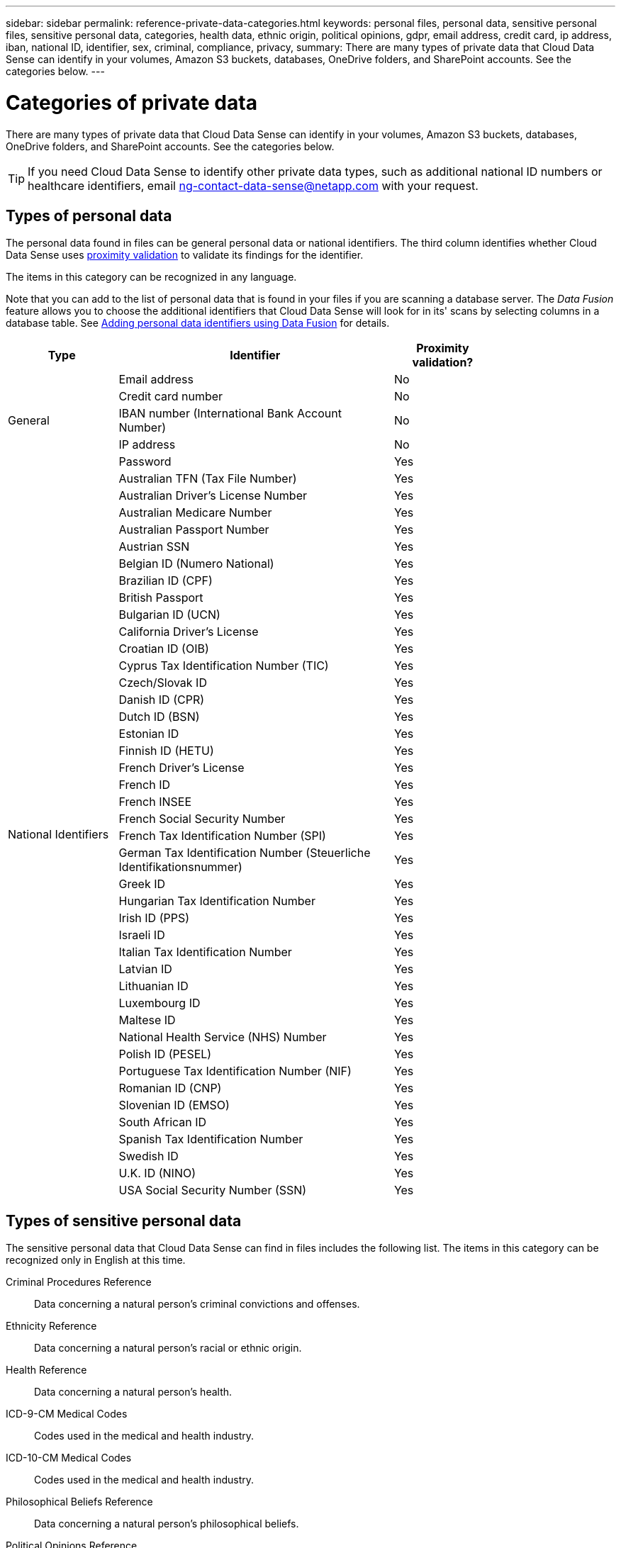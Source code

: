 ---
sidebar: sidebar
permalink: reference-private-data-categories.html
keywords: personal files, personal data, sensitive personal files, sensitive personal data, categories, health data, ethnic origin, political opinions, gdpr, email address, credit card, ip address, iban, national ID, identifier, sex, criminal, compliance, privacy,
summary: There are many types of private data that Cloud Data Sense can identify in your volumes, Amazon S3 buckets, databases, OneDrive folders, and SharePoint accounts. See the categories below.
---

= Categories of private data
:hardbreaks:
:nofooter:
:icons: font
:linkattrs:
:imagesdir: ./media/

[.lead]
There are many types of private data that Cloud Data Sense can identify in your volumes, Amazon S3 buckets, databases, OneDrive folders, and SharePoint accounts. See the categories below.

TIP: If you need Cloud Data Sense to identify other private data types, such as additional national ID numbers or healthcare identifiers, email ng-contact-data-sense@netapp.com with your request.

== Types of personal data

The personal data found in files can be general personal data or national identifiers. The third column identifies whether Cloud Data Sense uses link:task-controlling-private-data.html#personal-data[proximity validation^] to validate its findings for the identifier.

The items in this category can be recognized in any language.

Note that you can add to the list of personal data that is found in your files if you are scanning a database server. The _Data Fusion_ feature allows you to choose the additional identifiers that Cloud Data Sense will look for in its' scans by selecting columns in a database table. See link:task-managing-data-fusion.html[Adding personal data identifiers using Data Fusion^] for details.

[cols="20,50,18",width=80%,options="header"]
|===
| Type
| Identifier
| Proximity validation?

.5+| General | Email address | No
| Credit card number | No
| IBAN number (International Bank Account Number) | No
| IP address | No
| Password | Yes

.42+| National Identifiers | Australian TFN (Tax File Number) | Yes
| Australian Driver’s License Number | Yes
| Australian Medicare Number | Yes
| Australian Passport Number | Yes
| Austrian SSN | Yes
| Belgian ID (Numero National) | Yes
| Brazilian ID (CPF) | Yes
| British Passport | Yes
| Bulgarian ID (UCN) | Yes
| California Driver's License | Yes
| Croatian ID (OIB) | Yes
| Cyprus Tax Identification Number (TIC) | Yes
| Czech/Slovak ID | Yes
| Danish ID (CPR) | Yes
| Dutch ID (BSN) | Yes
| Estonian ID | Yes
| Finnish ID (HETU) | Yes
| French Driver's License | Yes
| French ID | Yes
| French INSEE | Yes
| French Social Security Number | Yes
| French Tax Identification Number (SPI) | Yes
| German Tax Identification Number (Steuerliche Identifikationsnummer) | Yes
| Greek ID | Yes
| Hungarian Tax Identification Number | Yes
| Irish ID (PPS) | Yes
| Israeli ID | Yes
| Italian Tax Identification Number | Yes
| Latvian ID | Yes
| Lithuanian ID | Yes
| Luxembourg ID | Yes
| Maltese ID | Yes
| National Health Service (NHS) Number | Yes
| Polish ID (PESEL) | Yes
| Portuguese Tax Identification Number (NIF) | Yes
| Romanian ID (CNP) | Yes
| Slovenian ID (EMSO) | Yes
| South African ID | Yes
| Spanish Tax Identification Number | Yes
| Swedish ID | Yes
| U.K. ID (NINO) | Yes
| USA Social Security Number (SSN) | Yes
|===

== Types of sensitive personal data

The sensitive personal data that Cloud Data Sense can find in files includes the following list. The items in this category can be recognized only in English at this time.

// Civil Law Reference:: Data concerning a natural person’s civil law suits, offences, and procedures.
Criminal Procedures Reference::	Data concerning a natural person’s criminal convictions and offenses.
Ethnicity Reference::	Data concerning a natural person’s racial or ethnic origin.
Health Reference:: Data concerning a natural person’s health.
ICD-9-CM Medical Codes:: Codes used in the medical and health industry.
ICD-10-CM Medical Codes:: Codes used in the medical and health industry.
Philosophical Beliefs Reference::	Data concerning a natural person’s philosophical beliefs.
Political Opinions Reference:: Data concerning a natural person’s political opinions.
Religious Beliefs Reference::	Data concerning a natural person’s religious beliefs.
Sex Life or Orientation Reference::	Data concerning a natural person’s sex life or sexual orientation.

== Types of categories

Cloud Data Sense categorizes your data as follows. Most of these categories can be recognized in English, German, and Spanish.

[cols="25,25,15,15,15",width=90%,options="header"]
|===
| Category
| Type
| English
| German
| Spanish

.4+| Finance | Balance Sheets | ✓ | ✓ | ✓
| Purchase Orders | ✓ | ✓ | ✓
| Invoices | ✓ | ✓ | ✓
| Quarterly Reports | ✓ | ✓ | ✓

.6+| HR | Background Checks | ✓ |  | ✓
| Compensation Plans | ✓ | ✓ | ✓
| Employee Contracts | ✓ |  | ✓
| Employee Reviews | ✓ |  | ✓
| Health | ✓ |  | ✓
| Resumes | ✓ | ✓ | ✓

.2+| Legal| NDAs | ✓ | ✓ | ✓
| Vendor-Customer contracts | ✓ | ✓ | ✓

.2+| Marketing| Campaigns | ✓ | ✓ | ✓
| Conferences | ✓ | ✓ | ✓

.1+| Operations| Audit Reports | ✓ | ✓ | ✓

.1+| Sales | Sales Orders | ✓ | ✓ |

.4+| Services | RFI | ✓ |  | ✓
| RFP | ✓ |  | ✓
| SOW | ✓ | ✓ | ✓
| Training | ✓ | ✓ | ✓

.1+| Support | Complaints and Tickets | ✓ | ✓ | ✓

|===

The following Metadata is also categorized, and are identified in the same supported languages:

* Application Data
* Archive Files
* Audio
* Business Application Data
* CAD Files
* Code
* Corrupted
* Database and index files
* Design Files
* Email Application Data
* Encrypted
* Executables
* Financial Application Data
* Health Application Data
* Images
* Logs
* Miscellaneous Documents
* Miscellaneous Presentations
* Miscellaneous Spreadsheets
* Miscellaneous "Unknown"
* Structured Data
* Videos
* Zero-Byte Files

== Types of files

Cloud Data Sense scans all files for category and metadata insights and displays all file types in the file types section of the dashboard.

But when Data Sense detects Personal Identifiable Information (PII), or when it performs a DSAR search, only the following file formats are supported:

`+.CSV, .DCM, .DICOM, .DOC, .DOCX, .JSON, .PDF, .PPTX, .RTF, .TXT, .XLS, and .XLSX.+`

== Accuracy of information found

NetApp can't guarantee 100% accuracy of the personal data and sensitive personal data that Cloud Data Sense identifies. You should always validate the information by reviewing the data.

Based on our testing, the table below shows the accuracy of the information that Data Sense finds. We break it down by _precision_ and _recall_:

Precision:: The probability that what Data Sense finds has been identified correctly. For example, a precision rate of 90% for personal data means that 9 out of 10 files identified as containing personal information, actually contain personal information. 1 out of 10 files would be a false positive.

Recall:: The probability for Data Sense to find what it should. For example, a recall rate of 70% for personal data means that Data Sense can identify 7 out of 10 files that actually contain personal information in your organization. Data Sense would miss 30% of the data and it won’t appear in the dashboard.

We are constantly improving the accuracy of our results. Those improvements will be automatically available in future Data Sense releases.

[cols="25,20,20",width=80%,options="header"]
|===
| Type
| Precision
| Recall

| Personal data - General | 90%-95% | 60%-80%
| Personal data - Country identifiers | 30%-60% | 40%-60%
| Sensitive personal data | 80%-95% | 20%-30%
| Categories | 90%-97% | 60%-80%
|===
